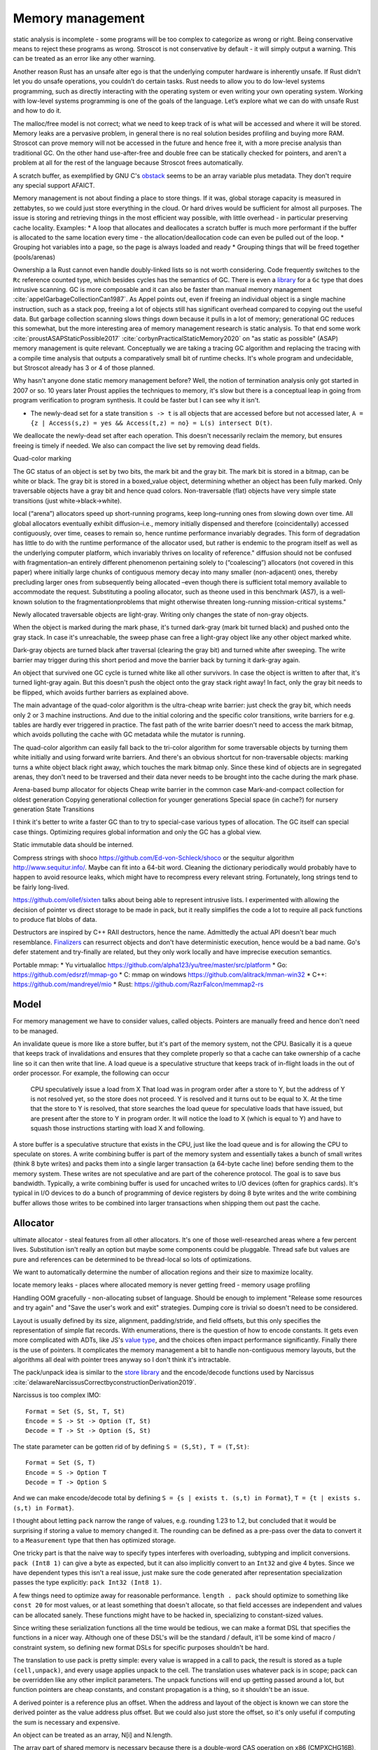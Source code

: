 Memory management
#################

static analysis is incomplete - some programs will be too complex to categorize as wrong or right. Being conservative means to reject these programs as wrong. Stroscot is not conservative by default - it will simply output a warning. This can be treated as an error like any other warning.

Another reason Rust has an unsafe alter ego is that the underlying computer hardware is inherently unsafe. If Rust didn’t let you do unsafe operations, you couldn’t do certain tasks. Rust needs to allow you to do low-level systems programming, such as directly interacting with the operating system or even writing your own operating system. Working with low-level systems programming is one of the goals of the language. Let’s explore what we can do with unsafe Rust and how to do it.


The malloc/free model is not correct; what we need to keep track of is what will be accessed and where it will be stored. Memory leaks are a pervasive problem, in general there is no real solution besides profiling and buying more RAM. Stroscot can prove memory will not be accessed in the future and hence free it, with a more precise analysis than traditional GC. On the other hand use-after-free and double free can be statically checked for pointers, and aren't a problem at all for the rest of the language because Stroscot frees automatically.


A scratch buffer, as exemplified by GNU C's `obstack <https://www.gnu.org/software/libc/manual/html_node/Obstacks.html>`__ seems to be an array variable plus metadata. They don't require any special support AFAICT.

Memory management is not about finding a place to store things. If it was, global storage capacity is measured in zettabytes, so we could just store everything in the cloud. Or hard drives would be sufficient for almost all purposes. The issue is storing and retrieving things in the most efficient way possible, with little overhead - in particular preserving cache locality. Examples:
* A loop that allocates and deallocates a scratch buffer is much more performant if the buffer is allocated to the same location every time - the allocation/deallocation code can even be pulled out of the loop.
* Grouping hot variables into a page, so the page is always loaded and ready
* Grouping things that will be freed together (pools/arenas)

Ownership a la Rust cannot even handle doubly-linked lists so is not worth considering. Code frequently switches to the ``Rc`` reference counted type, which besides cycles has the semantics of GC. There is even a `library <https://github.com/Others/shredder>`__ for a ``Gc`` type that does intrusive scanning. GC is more composable and it can also be faster than manual memory management :cite:`appelGarbageCollectionCan1987`. As Appel points out, even if freeing an individual object is a single machine instruction, such as a stack pop, freeing a lot of objects still has significant overhead compared to copying out the useful data. But garbage collection scanning slows things down because it pulls in a lot of memory; generational GC reduces this somewhat, but the more interesting area of memory management research is static analysis. To that end some work :cite:`proustASAPStaticPossible2017` :cite:`corbynPracticalStaticMemory2020` on "as static as possible" (ASAP) memory management is quite relevant. Conceptually we are taking a tracing GC algorithm and replacing the tracing with a compile time analysis that outputs a comparatively small bit of runtime checks. It's whole program and undecidable, but Stroscot already has 3 or 4 of those planned.

Why hasn't anyone done static memory management before? Well, the notion of termination analysis only got started in 2007 or so. 10 years later Proust applies the techniques to memory, it's slow but there is a conceptual leap in going from program verification to program synthesis. It could be faster but I can see why it isn't.

* The newly-dead set for a state transition ``s -> t`` is all objects that are accessed before but not accessed later, ``A = {z | Access(s,z) = yes && Access(t,z) = no} = L(s) intersect D(t)``.

We deallocate the newly-dead set after each operation. This doesn't necessarily reclaim the memory, but ensures freeing is timely if needed. We also can compact the live set by removing dead fields.

Quad-color marking

The GC status of an object is set by two bits, the mark bit and the gray bit. The mark bit is stored in a bitmap, can be white or black. The gray bit is stored in a boxed_value object, determining whether an object has been fully marked. Only traversable objects have a gray bit and hence quad colors. Non-traversable (flat) objects have very simple state transitions (just white->black->white).

.. graphviz::

  digraph G {
    "Newly allocated traversable object" [fillcolor=lightgray,style=filled]
    s1 [label="Sweep"]
    s2 [label="Sweep"]
    wb1 [label="Write",fillcolor=lightgray,style=filled]
    wb2 [label="Write"]
    "Object Fully Traversed" [fillcolor=black,fontcolor=white,style=filled]
    "Gray Stack" [fillcolor=grey22,fontcolor=white,style=filled]

    "New Object" -> s1
    s1 -> "Object Is Freed"
    "Object Is Freed" -> s2
    s2 -> "Sweep Resets To white"
    "Sweep Resets To white" -> wb1
    wb1 -> s1 [label="Flat"]
    wb1 -> "Traversal Starts: Object Was Rooted Or Referenced"
    "New Object" -> "Traversal Starts: Object Was Rooted Or Referenced"
    "Traversal Starts: Object Was Rooted Or Referenced" -> "Push"
    wb2 -> "Push"
    "Object Fully Traversed" -> "Sweep Resets To white"
    "Object Fully Traversed" -> wb2
    "Push" -> "Gray Stack"
    "Gray Stack" -> "Pop"
    "Pop" -> "Add Referenced Objects To Gray Stack"
    "Add Referenced Objects To Gray Stack" -> "Object Fully Traversed"
  }

local (“arena”) allocators speed up short-running programs, keep long–running ones from slowing down over time. All global allocators eventually exhibit diffusion–i.e., memory initially dispensed and therefore (coincidentally) accessed contiguously, over time, ceases to remain so, hence runtime performance invariably degrades. This form of degradation has little to do with the runtime performance of the allocator used, but rather is endemic to the program itself as well as the underlying computer platform, which invariably thrives on locality of reference."
diffusion should not be confused with fragmentation–an entirely different phenomenon pertaining solely to (“coalescing”) allocators (not covered in this paper) where initially large chunks of contiguous memory decay into many smaller (non-adjacent) ones, thereby precluding larger ones from subsequently being allocated –even though there is sufficient total memory available to accommodate the request. Substituting a pooling allocator, such as theone used in this benchmark (AS7), is a well-known solution to the fragmentationproblems that might otherwise threaten long-running mission-critical systems."


Newly allocated traversable objects are light-gray. Writing only changes the state of non-gray objects.

When the object is marked during the mark phase, it's turned dark-gray (mark bit turned black) and pushed onto the gray stack. In case it's unreachable, the sweep phase can free a light-gray object like any other object marked white.

Dark-gray objects are turned black after traversal (clearing the gray bit) and turned white after sweeping. The write barrier may trigger during this short period and move the barrier back by turning it dark-gray again.

An object that survived one GC cycle is turned white like all other survivors. In case the object is written to after that, it's turned light-gray again. But this doesn't push the object onto the gray stack right away! In fact, only the gray bit needs to be flipped, which avoids further barriers as explained above.

The main advantage of the quad-color algorithm is the ultra-cheap write barrier: just check the gray bit, which needs only 2 or 3 machine instructions. And due to the initial coloring and the specific color transitions, write barriers for e.g. tables are hardly ever triggered in practice. The fast path of the write barrier doesn't need to access the mark bitmap, which avoids polluting the cache with GC metadata while the mutator is running.

The quad-color algorithm can easily fall back to the tri-color algorithm for some traversable objects by turning them white initially and using forward write barriers. And there's an obvious shortcut for non-traversable objects: marking turns a white object black right away, which touches the mark bitmap only. Since these kind of objects are in segregated arenas, they don't need to be traversed and their data never needs to be brought into the cache during the mark phase.


Arena-based bump allocator for objects
Cheap write barrier in the common case
Mark-and-compact collection for oldest generation
Copying generational collection for younger generations
Special space (in cache?) for nursery generation
State Transitions


I think it's better to write a faster GC than to try to special-case various types of allocation. The GC itself can special case things. Optimizing requires global information and only the GC has a global view.

Static immutable data should be interned.

Compress strings with shoco https://github.com/Ed-von-Schleck/shoco or  the sequitur algorithm http://www.sequitur.info/. Maybe can fit into a 64-bit word. Cleaning the dictionary periodically would probably have to happen to avoid resource leaks, which might have to recompress every relevant string. Fortunately, long strings tend to be fairly long-lived.

https://github.com/ollef/sixten talks about being able to represent intrusive lists. I experimented with allowing the decision of pointer vs direct storage to be made in pack, but it really simplifies the code a lot to require all pack functions to produce flat blobs of data.

Destructors are inspired by C++ RAII destructors, hence the name. Admittedly the actual API doesn't bear much resemblance. `Finalizers <https://en.wikipedia.org/wiki/Finalizer>`__ can resurrect objects and don't have deterministic execution, hence would be a bad name. Go's defer statement and try-finally are related, but they only work locally and have imprecise execution semantics.

Portable mmap:
* Yu virtualalloc https://github.com/alpha123/yu/tree/master/src/platform
* Go: https://github.com/edsrzf/mmap-go
* C: mmap on windows https://github.com/alitrack/mman-win32
* C++: https://github.com/mandreyel/mio
* Rust: https://github.com/RazrFalcon/memmap2-rs


Model
=====

For memory management we have to consider values, called objects. Pointers are manually freed and hence don't need to be managed.




An invalidate queue is more like a store buffer, but it's part of the memory system, not the CPU. Basically it is a queue that keeps track of invalidations and ensures that they complete properly so that a cache can take ownership of a cache line so it can then write that line. A load queue is a speculative structure that keeps track of in-flight loads in the out of order processor. For example, the following can occur

    CPU speculatively issue a load from X
    That load was in program order after a store to Y, but the address of Y is not resolved yet, so the store does not proceed.
    Y is resolved and it turns out to be equal to X. At the time that the store to Y is resolved, that store searches the load queue for speculative loads that have issued, but are present after the store to Y in program order. It will notice the load to X (which is equal to Y) and have to squash those instructions starting with load X and following.

A store buffer is a speculative structure that exists in the CPU, just like the load queue and is for allowing the CPU to speculate on stores. A write combining buffer is part of the memory system and essentially takes a bunch of small writes (think 8 byte writes) and packs them into a single larger transaction (a 64-byte cache line) before sending them to the memory system. These writes are not speculative and are part of the coherence protocol. The goal is to save bus bandwidth. Typically, a write combining buffer is used for uncached writes to I/O devices (often for graphics cards). It's typical in I/O devices to do a bunch of programming of device registers by doing 8 byte writes and the write combining buffer allows those writes to be combined into larger transactions when shipping them out past the cache.


Allocator
=========

ultimate allocator - steal features from all other allocators. It's one of those well-researched areas where a few percent lives. Substitution isn't really an option but maybe some components could be pluggable. Thread safe but values are pure and references can be determined to be thread-local so lots of optimizations.

We want to automatically determine the number of allocation regions and their size to maximize locality.

locate memory leaks - places where allocated memory is never getting freed - memory usage profiling

Handling OOM gracefully - non-allocating subset of language. Should be enough to implement "Release some resources and try again" and "Save the user's work and exit" strategies. Dumping core is trivial so doesn't need to be considered.

Layout is usually defined by its size, alignment, padding/stride, and field offsets, but this only specifies the representation of simple flat records. With enumerations, there is the question of how to encode constants. It gets even more complicated with ADTs, like JS's `value type <https://wingolog.org/archives/2011/05/18/value-representation-in-javascript-implementations>`__, and the choices often impact performance significantly. Finally there is the use of pointers. It complicates the memory management a bit to handle non-contiguous memory layouts, but the algorithms all deal with pointer trees anyway so I don't think it's intractable.

The pack/unpack idea is similar to the `store library <https://github.com/mgsloan/store/blob/master/store-core/src/Data/Store/Core.hs>`__ and the encode/decode functions used by Narcissus :cite:`delawareNarcissusCorrectbyconstructionDerivation2019`.

Narcissus is too complex IMO:

::

  Format = Set (S, St, T, St)
  Encode = S -> St -> Option (T, St)
  Decode = T -> St -> Option (S, St)

The state parameter can be gotten rid of by defining ``S = (S,St), T = (T,St)``:

::

  Format = Set (S, T)
  Encode = S -> Option T
  Decode = T -> Option S

And we can make encode/decode total by defining ``S = {s | exists t. (s,t) in Format}``, ``T = {t | exists s. (s,t) in Format}``.

I thought about letting ``pack`` narrow the range of values, e.g. rounding 1.23 to 1.2, but concluded that it would be surprising if storing a value to memory changed it. The rounding can be defined as a pre-pass over the data to convert it to a ``Measurement`` type that then has optimized storage.

One tricky part is that the naive way to specify types interferes with overloading, subtyping and implicit conversions. ``pack (Int8 1)`` can give a byte as expected, but it can also implicitly convert to an ``Int32`` and give 4 bytes. Since we have dependent types this isn't a real issue, just make sure the code generated after representation specialization passes the type explicitly: ``pack Int32 (Int8 1)``.

A few things need to optimize away for reasonable performance.  ``length . pack`` should optimize to something like ``const 20`` for most values, or at least something that doesn't allocate, so that field accesses are independent and values can be allocated sanely. These functions might have to be hacked in, specializing to constant-sized values.

Since writing these serialization functions all the time would be tedious, we can make a format DSL that specifies the functions in a nicer way. Although one of these DSL's will be the standard / default, it'll be some kind of macro / constraint system, so defining new format DSLs for specific purposes shouldn't be hard.

The translation to use pack is pretty simple: every value is wrapped in a call to pack, the result is stored as a tuple ``(cell,unpack)``, and every usage applies unpack to the cell. The translation uses whatever pack is in scope; pack can be overridden like any other implicit parameters. The unpack functions will end up getting passed around a lot, but function pointers are cheap constants, and constant propagation is a thing, so it shouldn't be an issue.

A derived pointer is a reference plus an offset. When the address and layout of the object is known we can store the derived pointer as the value address plus offset. But we could also just store the offset, so it's only useful if computing the sum is necessary and expensive.

An object can be treated as an array, N[i] and N.length.

The array part of shared memory is necessary because there is a double-word CAS operation on x86 (CMPXCHG16B), and also for efficiency.

Supporting persistent memory: The pointer API, assembly wrapping, and OS calls cover using persistent memory via standard file APIs or memory-mapped DAX. Memory is volatile while persistent memory is not, so persistent memory is faster storage, not weird RAM. And storage is complex enough that it seems best handled by libraries. Making the memory management system memkind-aware seems possible, like memory bound to NUMA nodes.

With persistent memory only word-sized stores are atomic, hence the choice of shared memory as an array of words. https://stackoverflow.com/questions/46721075/can-modern-x86-hardware-not-store-a-single-byte-to-memory says that there are in fact atomic x86 load/store instructions on the byte level.

Memory models: The actual hardware models (x86-TSO, Armv8 whatever, etc.) seem to be the most well-specified. Whereas C++11 is broken, Java was broken, ... in the sense that the described memory model was unimplementable on hardware, preventing outcomes possible in hardware, or else allowed outcomes that hardware would not (e.g. reading values out of thin air). So use the hardware models. For cross-platform programming allow checking model compatibility, i.e. that the two memory models make the program produce equivalent results,


word
  An integer ``i`` with ``0 <= i < MAX``.


Ternary: in current computers all words are some number of bits. Most discussion of ternary uses pure ternary, but IMO words will be a mixture of trits and bits - the mixture allows approximating the magic radix e more effectively. IDK. Whatever the case, the bit/trit (digit) is the smallest unit of memory, and all other data is a string of digits.

Since no commercially available computers support ternary it is not worth supporting explicitly in the language. But for future-proofing, we must ensure that anytime there is a binary string, the APi can be extended to use a mixed binary/ternary string.


Eliminating pointers entirely is not possible. But we can minimize the lifetime of pointers in the standard library to the duration of the call, and use values / references everywhere else.


Pieces
======

* Safe - no dangling pointers (freeing object from live set)
* Complete - no memory leaks (never freeing object from dead set). There is also excessive memory usage, where a program continually uses ever-growing arrays, e.g. an ever-growing Game of Life configuration. But this is not something the compiler can fix. The best the compiler can do is to optimize the program to remove large objects in cases where they aren't necessary.
* Promptness - time from object being dead to it being freed
* Throughput - time to execute program including memory management
* Pause time - time spent in memory manager with all other threads locked

Mutator
-------

* ``src  = New`` - an explicit API in the language, adding to the set of ever-allocated objects ``O`` and allocated objects ``A``
* ``val = Read src`` - reading the value of a cell
* ``Write src val`` - changing the value of a cell. The unpack function may also change but it's a constant-sized function pointer so can be stored easily.
* Roots - objects with easily accessible references
* Live objects will be accessed after the current state, ``z in A and Access(s,z) = yes``

Collector
---------

* Deallocation/reclamantion - removing an object ``o in O`` from ``A``
* A dead object is not live, ``z in O and (Access(s,z) = no or z notin A)``.
* A freed object is in ``O \ A``
* Dead reachable objects are called cruft.
* Unreachable but not freed objects are called floating garbage.
* Mark-sweep: mark all reachable objects as live, free all unreachable objects

.. graphviz::

  digraph G {
    black [fillcolor=black,fontcolor=white,style=filled,label="Presumed live"]
    grey [fillcolor=grey22,fontcolor=white,style=filled,label="grey"]
    white [label="Possibly dead"]

    initial -> white
    white -> grey [label="mark push"]
    grey -> black [label="mark pop"]
    white -> dead [label="sweep"]
    black -> white [label="sweep"]
  }

Allocator
---------

* allocate - reserves the underlying memory storage for an object
* free - returns that storage to the allocator for subsequent re-use

free list, buddy system, bump pointer, mmap/munmap

garbage collection

- pauses
- bandwidth for tracing
- design complexity
- simple user code

Root set
    Any object references in the local variables and stack of any stack frame and any object references in the global object.

RC: count for reference

The count is changed when:

    When object first created it has one reference count
    When any other variable is assigned a reference to that object, the object’s count is incremented.
    When object reference does exit the current scope or assigned to the new value its reference count is decreased by one
    when some object has zero reference count it is considered dead and object is instantly freed.
    When an object is garbage collected, any objects that it refers to have their reference counts decremented.

    does not detect cycles: two or more objects that refer to each other. An simple example of cycle in JS code:

o = ref {} // count of object is 1
f := unpack o; // count of object is 2
o = null; // reference count of object is 1

mark & sweep - reachable/unreachable objects

moving - move reachable object, updating all references to object

semi-space: objects are allocated in "to space" until it becomes full, then "to space" becomes the "from space", and vice versa. reachable objects moved from the "from space" to the "to space". new objects are once again allocated in the "to space" until it is once again full and the process is repeated.

requires 2x address space, lots of copying

Mark-compact: relocates reachable objects towards the beginning of the heap area. can be sliding, arbitrary, or optimize for locality

lazy sweep: when allocate memory and free list is empty, allocator
sweeps unsweeped chunk of memory.

generations: two or more sub-heaps, “generations” of objects. objects allocated to youngest, swept often. promoted to the next generation once sufficient sweep count. Each progressively older generation is swept less often than the next younger generation.

1. Write barrier: catch writes of new objects to already marked objects.

function writeBarrier(object,field) {
      if (isMarked(object) && isNotMarked(field))
         gcMark(field); // mark new field

}

2. Read barriers: Read barriers are used when collector is moving. They help to get correct reference to the object when collection is running:

function readBarrier(object) {
      // if gc moved object we return new location of it
      if (moved(object)) return newLocationOf(object);
      return object;
}

Concurrent/incremental GC:
interleave program and GC, GC on separate thread

